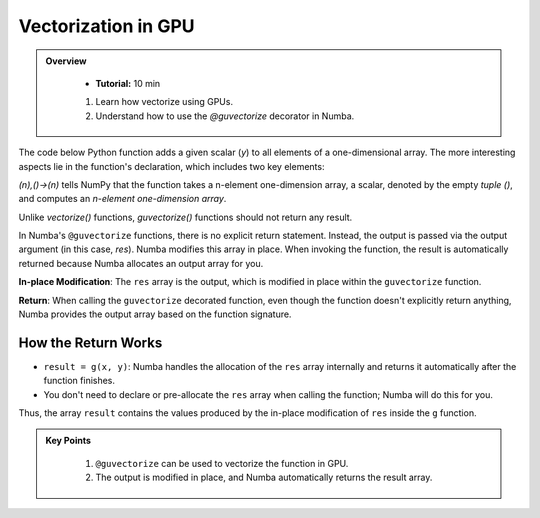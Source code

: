 Vectorization in GPU
--------------------------

.. admonition:: Overview
   :class: Overview

    * **Tutorial:** 10 min

        
    #. Learn how vectorize using GPUs.
    #. Understand how to use the `@guvectorize` decorator in Numba.


The code below Python function adds a given scalar (`y`) to all elements of a one-dimensional array. 
The more interesting aspects lie in the function's declaration, which includes two key elements:

..  code-block:: python
    :linenos:

    from numba import guvectorize, int64
    import numpy as np
    
    @guvectorize([(int64[:], int64, int64[:])], '(n),()->(n)')
    def g(x, y, res):
        for i in range(x.shape[0]):
            res[i] = x[i] + y

*(n),()->(n)* tells NumPy that the function takes a n-element one-dimension array, a scalar, denoted 
by the empty *tuple ()*, and computes an *n-element one-dimension array*.

Unlike *vectorize()* functions, *guvectorize()* functions should not return any result.

In Numba's ``@guvectorize`` functions, there is no explicit return statement. Instead, the output is passed via the output argument (in this case, `res`). Numba modifies this array in place. When invoking the function, the result is automatically returned because Numba allocates an output array for you.


**In-place Modification**: The ``res`` array is the output, which is modified in place within the ``guvectorize`` function.

**Return**: When calling the ``guvectorize`` decorated function, even though the function doesn't explicitly return anything, Numba provides the output array based on the function signature.



How the Return Works
^^^^^^^^^^^^^^^^^^^^^^^^^^^^^^^^

* ``result = g(x, y)``: Numba handles the allocation of the ``res`` array internally and returns it automatically after the function finishes.
* You don't need to declare or pre-allocate the ``res`` array when calling the function; Numba will do this for you.
  
Thus, the array ``result`` contains the values produced by the in-place modification of ``res`` inside the ``g`` function.


.. admonition:: Key Points
   :class: hint

    #. ``@guvectorize`` can be used to vectorize the function in GPU. 
    #. The output is modified in place, and Numba automatically returns the result array.